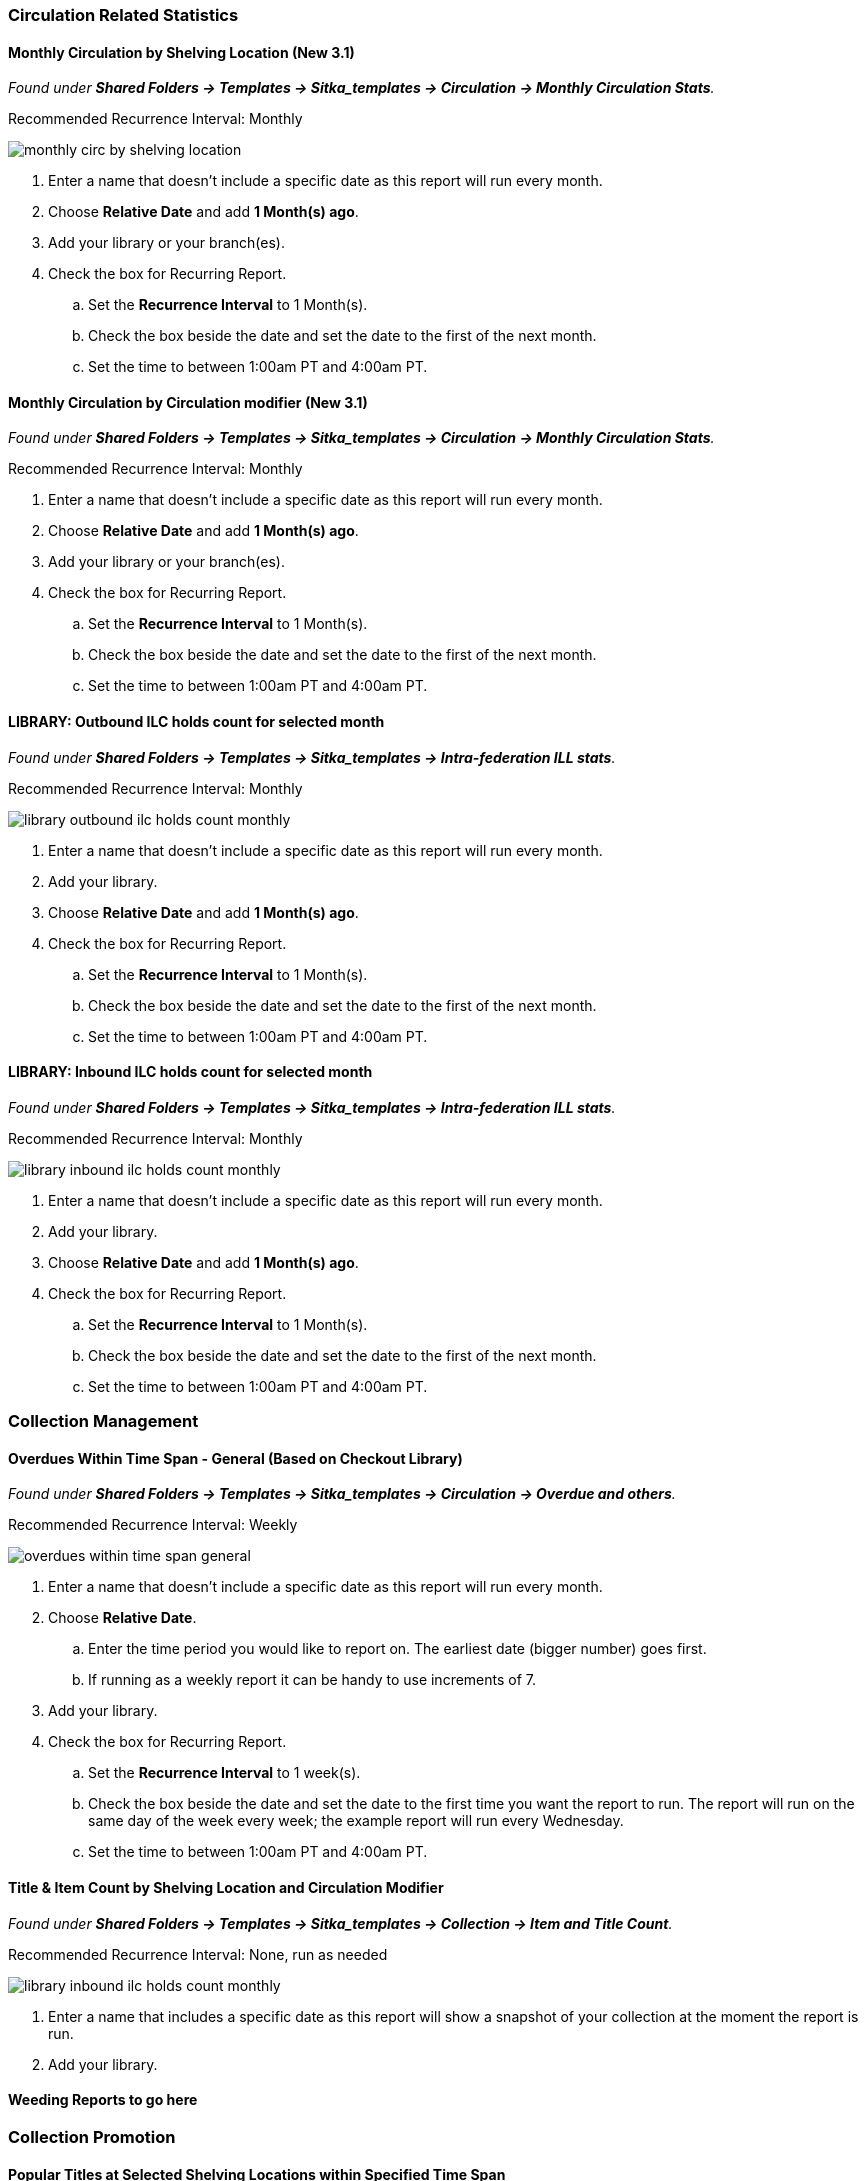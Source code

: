 
Circulation Related Statistics
~~~~~~~~~~~~~~~~~~~~~~~~~~~~~~

Monthly Circulation by Shelving Location (New 3.1)
^^^^^^^^^^^^^^^^^^^^^^^^^^^^^^^^^^^^^^^^^^^^^^^^^^

_Found under **Shared Folders -> Templates -> Sitka_templates -> Circulation -> Monthly
Circulation Stats**._

Recommended Recurrence Interval: Monthly

image::images/report/appendix/monthly-circ-by-shelving-location.png[]


. Enter a name that doesn't include a specific date as this report will run every month.
. Choose *Relative Date* and add *1 Month(s) ago*.
. Add your library or your branch(es).
. Check the box for Recurring Report.
.. Set the *Recurrence Interval* to 1 Month(s).
.. Check the box beside the date and set the date to the first of the next month.
.. Set the time to between 1:00am PT and 4:00am PT.

Monthly Circulation by Circulation modifier (New 3.1)
^^^^^^^^^^^^^^^^^^^^^^^^^^^^^^^^^^^^^^^^^^^^^^^^^^^^^

_Found under **Shared Folders -> Templates -> Sitka_templates -> Circulation -> Monthly
Circulation Stats**._

Recommended Recurrence Interval: Monthly



. Enter a name that doesn't include a specific date as this report will run every month.
. Choose *Relative Date* and add *1 Month(s) ago*.
. Add your library or your branch(es).
. Check the box for Recurring Report.
.. Set the *Recurrence Interval* to 1 Month(s).
.. Check the box beside the date and set the date to the first of the next month.
.. Set the time to between 1:00am PT and 4:00am PT.

LIBRARY: Outbound ILC holds count for selected month
^^^^^^^^^^^^^^^^^^^^^^^^^^^^^^^^^^^^^^^^^^^^^^^^^^^^

_Found under **Shared Folders -> Templates -> Sitka_templates -> 
Intra-federation ILL stats**._

Recommended Recurrence Interval: Monthly

image::images/report/appendix/library-outbound-ilc-holds-count-monthly.png[]

. Enter a name that doesn't include a specific date as this report will run every month.
. Add your library.
. Choose *Relative Date* and add *1 Month(s) ago*.
. Check the box for Recurring Report.
.. Set the *Recurrence Interval* to 1 Month(s).
.. Check the box beside the date and set the date to the first of the next month.
.. Set the time to between 1:00am PT and 4:00am PT.

LIBRARY: Inbound ILC holds count for selected month
^^^^^^^^^^^^^^^^^^^^^^^^^^^^^^^^^^^^^^^^^^^^^^^^^^^

_Found under **Shared Folders -> Templates -> Sitka_templates ->
 Intra-federation ILL stats**._

Recommended Recurrence Interval: Monthly

image::images/report/appendix/library-inbound-ilc-holds-count-monthly.png[]

. Enter a name that doesn't include a specific date as this report will run every month.
. Add your library.
. Choose *Relative Date* and add *1 Month(s) ago*.
. Check the box for Recurring Report.
.. Set the *Recurrence Interval* to 1 Month(s).
.. Check the box beside the date and set the date to the first of the next month.
.. Set the time to between 1:00am PT and 4:00am PT.

Collection Management
~~~~~~~~~~~~~~~~~~~~~

Overdues Within Time Span - General (Based on Checkout Library)
^^^^^^^^^^^^^^^^^^^^^^^^^^^^^^^^^^^^^^^^^^^^^^^^^^^^^^^^^^^^^^^

_Found under **Shared Folders -> Templates -> Sitka_templates -> Circulation -> Overdue
 and others**._
 
Recommended Recurrence Interval: Weekly 
 
image::images/report/appendix/overdues-within-time-span-general.png[]

. Enter a name that doesn't include a specific date as this report will run every month.
. Choose *Relative Date*.
.. Enter the time period you would like to report on. The earliest date (bigger number)
 goes first.
.. If running as a weekly report it can be handy to use increments of 7.
. Add your library.
. Check the box for Recurring Report.
.. Set the *Recurrence Interval* to 1 week(s).
.. Check the box beside the date and set the date to the first time you want the report
to run.  The report will run on the same day of the week every week; the example report 
will run every Wednesday.
.. Set the time to between 1:00am PT and 4:00am PT.

Title & Item Count by Shelving Location and Circulation Modifier
^^^^^^^^^^^^^^^^^^^^^^^^^^^^^^^^^^^^^^^^^^^^^^^^^^^^^^^^^^^^^^^^

_Found under **Shared Folders -> Templates -> Sitka_templates ->
 Collection -> Item and Title Count**._

Recommended Recurrence Interval: None, run as needed

image::images/report/appendix/library-inbound-ilc-holds-count-monthly.png[]

. Enter a name that includes a specific date as this report will show a snapshot of
your collection at the moment the report is run.
. Add your library.



Weeding Reports to go here
^^^^^^^^^^^^^^^^^^^^^^^^^^

Collection Promotion
~~~~~~~~~~~~~~~~~~~~

Popular Titles at Selected Shelving Locations within Specified Time Span
^^^^^^^^^^^^^^^^^^^^^^^^^^^^^^^^^^^^^^^^^^^^^^^^^^^^^^^^^^^^^^^^^^^^^^^^

_Found under **Shared Folders -> Templates -> Sitka_templates ->
 Collection -> Others**._


Patron Managament
~~~~~~~~~~~~~~~~~

Total Patron Count by Patron Profiles
^^^^^^^^^^^^^^^^^^^^^^^^^^^^^^^^^^^^^

_Found under **Shared Folders -> Templates -> Sitka_templates ->
 Patrons -> Patron Count**._
 
 . Enter a name that includes a specific date as this report will show a snapshot of
your patrons at the moment the report is run.
. Add your library.